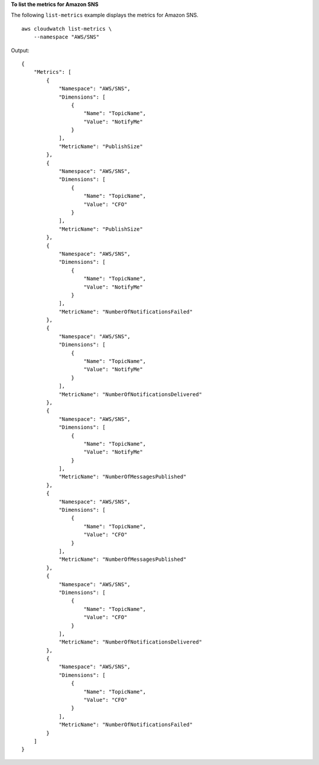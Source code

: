 **To list the metrics for Amazon SNS**

The following ``list-metrics`` example displays the metrics for Amazon SNS. ::

    aws cloudwatch list-metrics \
        --namespace "AWS/SNS"

Output::

    {
        "Metrics": [
            {
                "Namespace": "AWS/SNS",
                "Dimensions": [
                    {
                        "Name": "TopicName",
                        "Value": "NotifyMe"
                    }
                ],
                "MetricName": "PublishSize"
            },
            {
                "Namespace": "AWS/SNS",
                "Dimensions": [
                    {
                        "Name": "TopicName",
                        "Value": "CFO"
                    }
                ],
                "MetricName": "PublishSize"
            },
            {
                "Namespace": "AWS/SNS",
                "Dimensions": [
                    {
                        "Name": "TopicName",
                        "Value": "NotifyMe"
                    }
                ],
                "MetricName": "NumberOfNotificationsFailed"
            },
            {
                "Namespace": "AWS/SNS",
                "Dimensions": [
                    {
                        "Name": "TopicName",
                        "Value": "NotifyMe"
                    }
                ],
                "MetricName": "NumberOfNotificationsDelivered"
            },
            {
                "Namespace": "AWS/SNS",
                "Dimensions": [
                    {
                        "Name": "TopicName",
                        "Value": "NotifyMe"
                    }
                ],
                "MetricName": "NumberOfMessagesPublished"
            },
            {
                "Namespace": "AWS/SNS",
                "Dimensions": [
                    {
                        "Name": "TopicName",
                        "Value": "CFO"
                    }
                ],
                "MetricName": "NumberOfMessagesPublished"
            },
            {
                "Namespace": "AWS/SNS",
                "Dimensions": [
                    {
                        "Name": "TopicName",
                        "Value": "CFO"
                    }
                ],
                "MetricName": "NumberOfNotificationsDelivered"
            },
            {
                "Namespace": "AWS/SNS",
                "Dimensions": [
                    {
                        "Name": "TopicName",
                        "Value": "CFO"
                    }
                ],
                "MetricName": "NumberOfNotificationsFailed"
            }
        ]
    }

